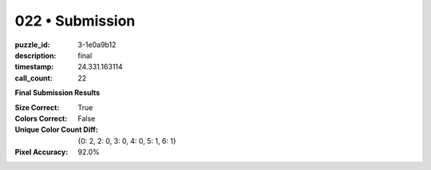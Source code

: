 022 • Submission
================

:puzzle_id: 3-1e0a9b12
:description: final
:timestamp: 24.331.163114
:call_count: 22






**Final Submission Results**

:Size Correct: True
:Colors Correct: False
:Unique Color Count Diff: {0: 2, 2: 0, 3: 0, 4: 0, 5: 1, 6: 1}
:Pixel Accuracy: 92.0%








.. seealso::

   - :doc:`022-history`
   - :doc:`022-response`
